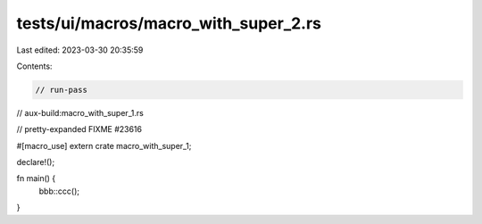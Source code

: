 tests/ui/macros/macro_with_super_2.rs
=====================================

Last edited: 2023-03-30 20:35:59

Contents:

.. code-block:: rs

    // run-pass
// aux-build:macro_with_super_1.rs

// pretty-expanded FIXME #23616

#[macro_use]
extern crate macro_with_super_1;

declare!();

fn main() {
    bbb::ccc();
}


